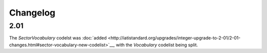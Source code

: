 Changelog
~~~~~~~~~

2.01
^^^^
| The *SectorVocabulary* codelst was :doc:`added <http://iatistandard.org/upgrades/integer-upgrade-to-2-01/2-01-changes.html#sector-vocabulary-new-codelist>`__, with the *Vocabulary* codelist being split.
